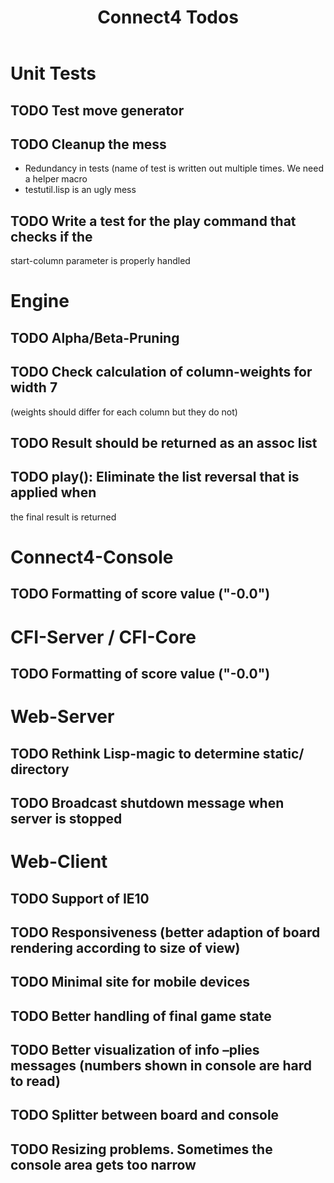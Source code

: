 #+TITLE:Connect4 Todos

* Unit Tests
** TODO Test move generator
** TODO Cleanup the mess
   - Redundancy in tests (name of test is written out multiple times.
     We need a helper macro
   - testutil.lisp is an ugly mess
** TODO Write a test for the play command that checks if the
   start-column parameter is properly handled

* Engine
** TODO Alpha/Beta-Pruning
** TODO Check calculation of column-weights for width 7 
   (weights should differ for each column but they do not)
** TODO Result should be returned as an assoc list
** TODO play(): Eliminate the list reversal that is applied when
   the final result is returned 


* Connect4-Console
** TODO Formatting of score value ("-0.0")

* CFI-Server / CFI-Core
** TODO Formatting of score value ("-0.0")

* Web-Server
** TODO Rethink Lisp-magic to determine static/ directory 
** TODO Broadcast shutdown message when server is stopped

* Web-Client
** TODO Support of IE10
** TODO Responsiveness (better adaption of board rendering according to size of view)
** TODO Minimal site for mobile devices
** TODO Better handling of final game state
** TODO Better visualization of info --plies messages (numbers shown in console are hard to read)
** TODO Splitter between board and console
** TODO Resizing problems. Sometimes the console area gets too narrow
